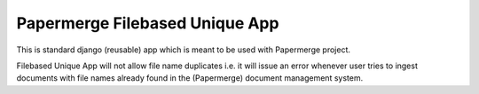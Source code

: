 ================================
Papermerge Filebased Unique App
================================

This is standard django (reusable) app which is meant to be used with Papermerge
project.

Filebased Unique App will not allow file name duplicates i.e. it will issue 
an error whenever user tries to ingest documents with file names already
found in the (Papermerge) document management system.

